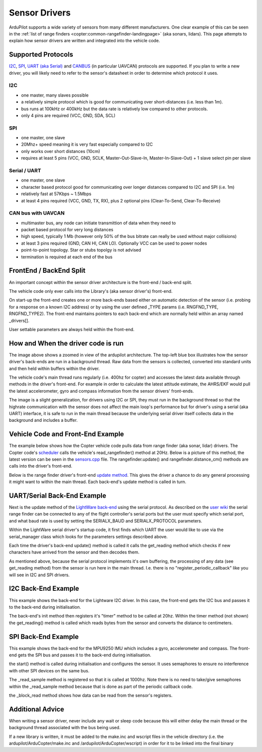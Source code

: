 .. _code-overview-sensor-drivers:

==============
Sensor Drivers
==============

ArduPilot supports a wide variety of sensors from many different manufacturers.  One clear example of this can be seen in the :ref:`list of range finders <copter:common-rangefinder-landingpage>` (aka sonars, lidars).
This page attempts to explain how sensor drivers are written and integrated into the vehicle code.

Supported Protocols
===================

`I2C <https://en.wikipedia.org/wiki/I%C2%B2C>`__, `SPI <https://en.wikipedia.org/wiki/Serial_Peripheral_Interface_Bus>`__,
`UART (aka Serial) <https://en.wikipedia.org/wiki/Universal_asynchronous_receiver/transmitter>`__ and `CANBUS <https://en.wikipedia.org/wiki/CAN_bus>`__ (in particular UAVCAN) protocols are supported.
If you plan to write a new driver, you will likely need to refer to the sensor's datasheet in order to determine which protocol it uses.

I2C
---

- one master, many slaves possible
- a relatively simple protocol which is good for communicating over short-distances (i.e. less than 1m).
- bus runs at 100kHz or 400kHz but the data rate is relatively low compared to other protocols.
- only 4 pins are required (VCC, GND, SDA, SCL)

.. image:: ../images/code-overview-sensor-driver-i2c1.png
.. image:: ../images/code-overview-sensor-driver-i2c2.png

SPI
---

- one master, one slave
- 20Mhz+ speed meaning it is very fast especially compared to I2C
- only works over short distances (10cm)
- requires at least 5 pins (VCC, GND, SCLK, Master-Out-Slave-In, Master-In-Slave-Out) + 1 slave select pin per slave

.. image:: ../images/code-overview-sensor-driver-spi1.png
.. image:: ../images/code-overview-sensor-driver-spi2.png

Serial / UART
-------------

- one master, one slave
- character based protocol good for communicating over longer distances compared to I2C and SPI (i.e. 1m)
- relatively fast at 57Kbps ~ 1.5Mbps
- at least 4 pins required (VCC, GND, TX, RX), plus 2 optional pins (Clear-To-Send, Clear-To-Receive)

CAN bus with UAVCAN
-------------------

- multimaster bus, any node can initiate transmittion of data when they need to
- packet based protocol for very long distances
- high speed, typically 1 Mb (however only 50% of the bus bitrate can really be used without major collisions)
- at least 3 pins required (GND, CAN HI, CAN LO). Optionally VCC can be used to power nodes
- point-to-point topology. Star or stubs topolgy is not advised
- termination is required at each end of the bus

.. image:: ../images/code-overview-can-bus.png

FrontEnd / BackEnd Split
========================

An important concept within the sensor driver architecture is the front-end / back-end split.

.. image:: ../images/code-overview-sensor-drivers-febesplit.png

The vehicle code only ever calls into the Library's (aka sensor driver's) front-end.

On start-up the front-end creates one or more back-ends based either on automatic detection of the sensor (i.e. probing for a response on a known I2C address)
or by using the user defined _TYPE params (i.e. RNGFND_TYPE, RNGFND_TYPE2).  The front-end maintains pointers to each back-end which are normally held within an array named _drivers[].

User settable parameters are always held within the front-end.

How and When the driver code is run
===================================

.. image:: ../images/copter-code-overview-architecture2.png

The image above shows a zoomed in view of the ardupilot architecture.  The top-left blue box illustrates how the sensor driver's back-ends are run in a background thread.
Raw data from the sensors is collected, converted into standard units and then held within buffers within the driver.

The vehicle code's main thread runs regularly (i.e. 400hz for copter) and accesses the latest data available through methods in the driver's front-end.
For example in order to calculate the latest attitude estimate, the AHRS/EKF would pull the latest accelerometer, gyro and compass information from the sensor drivers' front-ends.

The image is a slight generalization, for drivers using I2C or SPI, they must run in the background thread so that the highrate communication with the sensor does not affect
the main loop's performance but for driver's using a serial (aka UART) interface, it is safe to run in the main thread because the underlying serial driver itself collects data
in the background and includes a buffer.

Vehicle Code and Front-End Example
==================================

The example below shows how the Copter vehicle code pulls data from range finder (aka sonar, lidar) drivers.
The Copter code's `scheduler <https://github.com/ArduPilot/ardupilot/blob/master/ArduCopter/ArduCopter.cpp#L83>`__ calls the vehicle's read_rangefinder() method at 20Hz.
Below is a picture of this method, the latest version can be seen in the `sensors.cpp <https://github.com/ArduPilot/ardupilot/blob/master/ArduCopter/sensors.cpp>`__ file.
The rangefinder.update() and rangefinder.distance_cm() methods are calls into the driver's front-end.

.. image:: ../images/code-overview-sensor-driver1.png

Below is the range finder driver's front-end `update method <https://github.com/ArduPilot/ardupilot/blob/master/libraries/AP_RangeFinder/RangeFinder.cpp#L547>`__.
This gives the driver a chance to do any general processing it might want to within the main thread.
Each back-end's update method is called in turn.

.. image:: ../images/code-overview-sensor-driver2.png

UART/Serial Back-End Example
============================

Next is the update method of the `LightWare back-end <https://github.com/ArduPilot/ardupilot/blob/master/libraries/AP_RangeFinder/AP_RangeFinder_LightWareSerial.cpp>`__ using the serial protocol.
As described on the `user wiki <http://ardupilot.org/copter/docs/common-lightware-sf10-lidar.html#serial-connection>`__ the serial range finder can be connected to any of the flight controller's serial ports but the user must specify which serial port, and what baud rate is used by setting the SERIALX_BAUD and SERIALX_PROTOCOL parameters.

.. image:: ../images/code-overview-sensor-driver-uart1.png

Within the LightWare serial driver's startup code, it first finds which UART the user would like to use via the serial_manager class which looks for the parameters settings described above.

.. image:: ../images/code-overview-sensor-driver8.png

Each time the driver's back-end update() method is called it calls the get_reading method which checks if new characters have arrived from the sensor and then decodes them.

As mentioned above, because the serial protocol implements it's own buffering, the processing of any data (see get_reading method) from the sensor is run here in the main thread.
I.e. there is no "register_periodic_callback" like you will see in I2C and SPI drivers.

.. image:: ../images/code-overview-sensor-driver3.png
.. image:: ../images/code-overview-sensor-driver4.png

I2C Back-End Example
====================

This example shows the back-end for the Lightware I2C driver.
In this case, the front-end gets the I2C bus and passes it to the back-end during initialisation.

.. image:: ../images/code-overview-sensor-driver5.png

The back-end's init method then registers it's "timer" method to be called at 20hz.  Within the timer method (not shown) the get_reading() method is called which reads bytes from the sensor and converts the distance to centimeters.

SPI Back-End Example
====================

This example shows the back-end for the MPU9250 IMU which includes a gyro, accelerometer and compass.
The front-end gets the SPI bus and passes it to the back-end during initialisation.

.. image:: ../images/code-overview-sensor-driver6.png

the start() method is called during initialisation and configures the sensor.
It uses semaphores to ensure no interference with other SPI devices on the same bus.

The _read_sample method is registered so that it is called at 1000hz.  Note there is no need to take/give semaphores within the _read_sample method because that is done as part of the periodic callback code.

the _block_read method shows how data can be read from the sensor's registers.

.. image:: ../images/code-overview-sensor-driver7.png

Additional Advice
=================

When writing a sensor driver, never include any wait or sleep code because this will either delay the main thread or the background thread associated with the bus being used.

If a new library is written, it must be added to the make.inc and wscript files in the vehicle directory (i.e. the ardupilot/ArduCopter/make.inc and /ardupilot/ArduCopter/wscript) in order for it to be linked into the final binary
